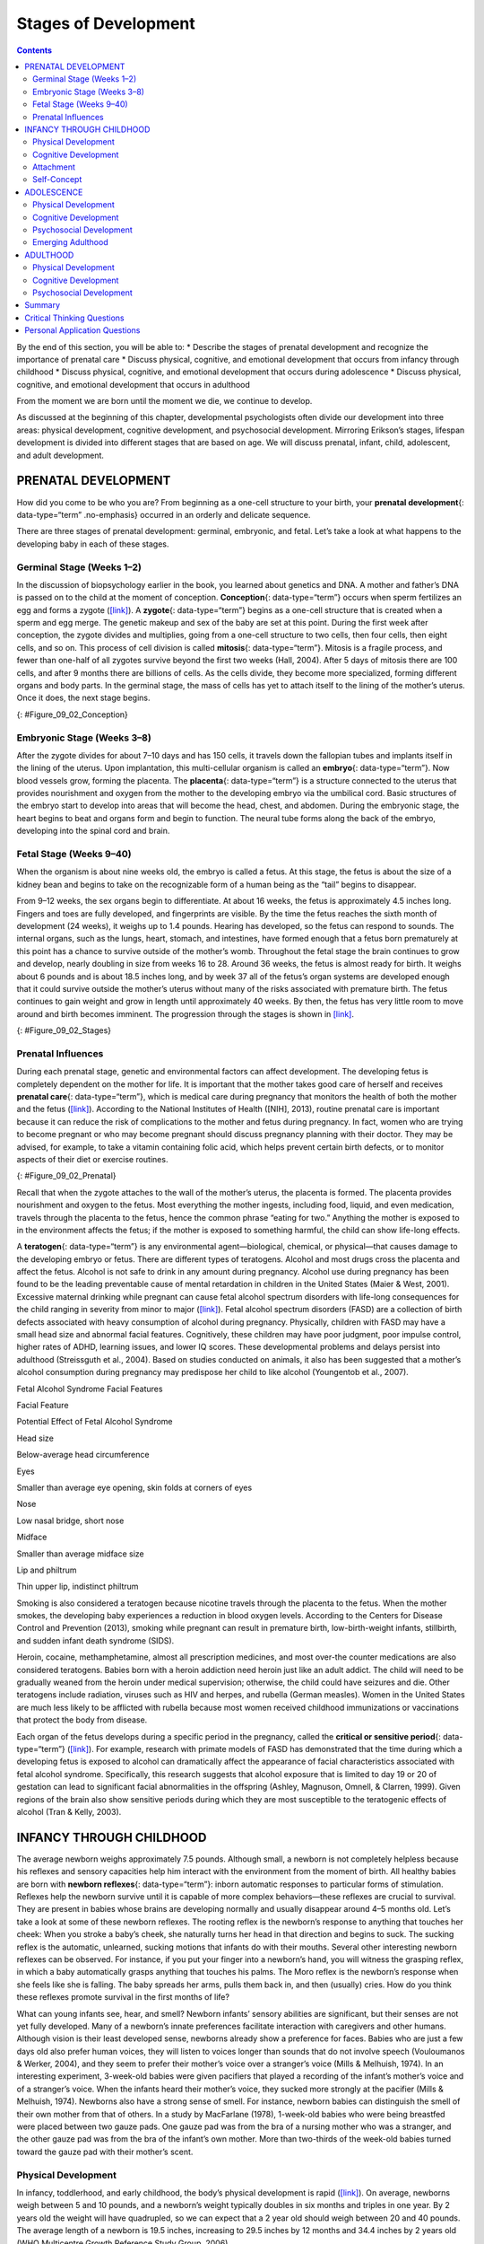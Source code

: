 =====================
Stages of Development
=====================



.. contents::
   :depth: 3
..

.. container::

   By the end of this section, you will be able to: \* Describe the
   stages of prenatal development and recognize the importance of
   prenatal care \* Discuss physical, cognitive, and emotional
   development that occurs from infancy through childhood \* Discuss
   physical, cognitive, and emotional development that occurs during
   adolescence \* Discuss physical, cognitive, and emotional development
   that occurs in adulthood

From the moment we are born until the moment we die, we continue to
develop.

As discussed at the beginning of this chapter, developmental
psychologists often divide our development into three areas: physical
development, cognitive development, and psychosocial development.
Mirroring Erikson’s stages, lifespan development is divided into
different stages that are based on age. We will discuss prenatal,
infant, child, adolescent, and adult development.

PRENATAL DEVELOPMENT
====================

How did you come to be who you are? From beginning as a one-cell
structure to your birth, your **prenatal development**\ {:
data-type=“term” .no-emphasis} occurred in an orderly and delicate
sequence.

There are three stages of prenatal development: germinal, embryonic, and
fetal. Let’s take a look at what happens to the developing baby in each
of these stages.

Germinal Stage (Weeks 1–2)
--------------------------

In the discussion of biopsychology earlier in the book, you learned
about genetics and DNA. A mother and father’s DNA is passed on to the
child at the moment of conception. **Conception**\ {: data-type=“term”}
occurs when sperm fertilizes an egg and forms a zygote
(`[link] <#Figure_09_02_Conception>`__). A **zygote**\ {:
data-type=“term”} begins as a one-cell structure that is created when a
sperm and egg merge. The genetic makeup and sex of the baby are set at
this point. During the first week after conception, the zygote divides
and multiplies, going from a one-cell structure to two cells, then four
cells, then eight cells, and so on. This process of cell division is
called **mitosis**\ {: data-type=“term”}. Mitosis is a fragile process,
and fewer than one-half of all zygotes survive beyond the first two
weeks (Hall, 2004). After 5 days of mitosis there are 100 cells, and
after 9 months there are billions of cells. As the cells divide, they
become more specialized, forming different organs and body parts. In the
germinal stage, the mass of cells has yet to attach itself to the lining
of the mother’s uterus. Once it does, the next stage begins.

|A microscopic picture shows a single sperm fusing with the ovum.|\ {:
#Figure_09_02_Conception}

Embryonic Stage (Weeks 3–8)
---------------------------

After the zygote divides for about 7–10 days and has 150 cells, it
travels down the fallopian tubes and implants itself in the lining of
the uterus. Upon implantation, this multi-cellular organism is called an
**embryo**\ {: data-type=“term”}. Now blood vessels grow, forming the
placenta. The **placenta**\ {: data-type=“term”} is a structure
connected to the uterus that provides nourishment and oxygen from the
mother to the developing embryo via the umbilical cord. Basic structures
of the embryo start to develop into areas that will become the head,
chest, and abdomen. During the embryonic stage, the heart begins to beat
and organs form and begin to function. The neural tube forms along the
back of the embryo, developing into the spinal cord and brain.

Fetal Stage (Weeks 9–40)
------------------------

When the organism is about nine weeks old, the embryo is called a fetus.
At this stage, the fetus is about the size of a kidney bean and begins
to take on the recognizable form of a human being as the “tail” begins
to disappear.

From 9–12 weeks, the sex organs begin to differentiate. At about 16
weeks, the fetus is approximately 4.5 inches long. Fingers and toes are
fully developed, and fingerprints are visible. By the time the fetus
reaches the sixth month of development (24 weeks), it weighs up to 1.4
pounds. Hearing has developed, so the fetus can respond to sounds. The
internal organs, such as the lungs, heart, stomach, and intestines, have
formed enough that a fetus born prematurely at this point has a chance
to survive outside of the mother’s womb. Throughout the fetal stage the
brain continues to grow and develop, nearly doubling in size from weeks
16 to 28. Around 36 weeks, the fetus is almost ready for birth. It
weighs about 6 pounds and is about 18.5 inches long, and by week 37 all
of the fetus’s organ systems are developed enough that it could survive
outside the mother’s uterus without many of the risks associated with
premature birth. The fetus continues to gain weight and grow in length
until approximately 40 weeks. By then, the fetus has very little room to
move around and birth becomes imminent. The progression through the
stages is shown in `[link] <#Figure_09_02_Stages>`__.

|The growth of a fetus is shown using nine pictures in different stages
of development. For each stage, there is a picture of a fetus which gets
progressively larger and more mature. The first stage is labeled “9
weeks; fetal stage begins.” The second stage is labeled “12 weeks; sex
organs differentiate.” The third stage is labeled “16 weeks; fingers and
toes develop.” The fourth stage is labeled “20 weeks; hearing begins.”
The fifth stage is labeled “24 weeks; lungs begin to develop.” The sixth
stage is labeled “28 weeks; brain grows rapidly.” The seventh stage is
labeled “32 weeks; bones fully develop.” The eighth stage is labeled “36
weeks; muscles fully develop.” The ninth stage is labeled “40 weeks;
full-term development.”|\ {: #Figure_09_02_Stages}

.. seealso::

   For an amazing look at prenatal development and the process of birth,
   view the video `Life’s Greatest
   Miracle <http://openstax.org/l/miracle>`__ from Nova and PBS.

Prenatal Influences
-------------------

During each prenatal stage, genetic and environmental factors can affect
development. The developing fetus is completely dependent on the mother
for life. It is important that the mother takes good care of herself and
receives **prenatal care**\ {: data-type=“term”}, which is medical care
during pregnancy that monitors the health of both the mother and the
fetus (`[link] <#Figure_09_02_Prenatal>`__). According to the National
Institutes of Health ([NIH], 2013), routine prenatal care is important
because it can reduce the risk of complications to the mother and fetus
during pregnancy. In fact, women who are trying to become pregnant or
who may become pregnant should discuss pregnancy planning with their
doctor. They may be advised, for example, to take a vitamin containing
folic acid, which helps prevent certain birth defects, or to monitor
aspects of their diet or exercise routines.

|A pregnant woman is lying on a table being examined by a doctor. The
doctor's hands are on her belly.|\ {: #Figure_09_02_Prenatal}

Recall that when the zygote attaches to the wall of the mother’s uterus,
the placenta is formed. The placenta provides nourishment and oxygen to
the fetus. Most everything the mother ingests, including food, liquid,
and even medication, travels through the placenta to the fetus, hence
the common phrase “eating for two.” Anything the mother is exposed to in
the environment affects the fetus; if the mother is exposed to something
harmful, the child can show life-long effects.

A **teratogen**\ {: data-type=“term”} is any environmental
agent—biological, chemical, or physical—that causes damage to the
developing embryo or fetus. There are different types of teratogens.
Alcohol and most drugs cross the placenta and affect the fetus. Alcohol
is not safe to drink in any amount during pregnancy. Alcohol use during
pregnancy has been found to be the leading preventable cause of mental
retardation in children in the United States (Maier & West, 2001).
Excessive maternal drinking while pregnant can cause fetal alcohol
spectrum disorders with life-long consequences for the child ranging in
severity from minor to major (`[link] <#Table_09_03_01>`__). Fetal
alcohol spectrum disorders (FASD) are a collection of birth defects
associated with heavy consumption of alcohol during pregnancy.
Physically, children with FASD may have a small head size and abnormal
facial features. Cognitively, these children may have poor judgment,
poor impulse control, higher rates of ADHD, learning issues, and lower
IQ scores. These developmental problems and delays persist into
adulthood (Streissguth et al., 2004). Based on studies conducted on
animals, it also has been suggested that a mother’s alcohol consumption
during pregnancy may predispose her child to like alcohol (Youngentob et
al., 2007).

.. raw:: html

   <table id="Table_09_03_01" summary="A two column table describes the potential effects of fetal alcohol syndrome. The columns are labeled “facial feature” and “potential effect of fetal alcohol syndrome.” From left to right, the first row reads “head size” and “below-average head circumference.” The second row reads “eyes” and “smaller than average eye opening, skin folds at corners of eyes.” The third row reads “nose” and “low nasal bridge, short nose.” The fourth row reads “midface” and “smaller than average midface size.” The fifth row reads “lip and philtrum” and “thin upper ilp, indistinct philtrum.”">

.. raw:: html

   <caption>

Fetal Alcohol Syndrome Facial Features

.. raw:: html

   </caption>

.. raw:: html

   <thead>

.. raw:: html

   <tr>

.. raw:: html

   <th>

Facial Feature

.. raw:: html

   </th>

.. raw:: html

   <th>

Potential Effect of Fetal Alcohol Syndrome

.. raw:: html

   </th>

.. raw:: html

   </tr>

.. raw:: html

   </thead>

.. raw:: html

   <tbody>

.. raw:: html

   <tr>

.. raw:: html

   <td>

Head size

.. raw:: html

   </td>

.. raw:: html

   <td>

Below-average head circumference

.. raw:: html

   </td>

.. raw:: html

   </tr>

.. raw:: html

   <tr>

.. raw:: html

   <td>

Eyes

.. raw:: html

   </td>

.. raw:: html

   <td>

Smaller than average eye opening, skin folds at corners of eyes

.. raw:: html

   </td>

.. raw:: html

   </tr>

.. raw:: html

   <tr>

.. raw:: html

   <td>

Nose

.. raw:: html

   </td>

.. raw:: html

   <td>

Low nasal bridge, short nose

.. raw:: html

   </td>

.. raw:: html

   </tr>

.. raw:: html

   <tr>

.. raw:: html

   <td>

Midface

.. raw:: html

   </td>

.. raw:: html

   <td>

Smaller than average midface size

.. raw:: html

   </td>

.. raw:: html

   </tr>

.. raw:: html

   <tr>

.. raw:: html

   <td>

Lip and philtrum

.. raw:: html

   </td>

.. raw:: html

   <td>

Thin upper lip, indistinct philtrum

.. raw:: html

   </td>

.. raw:: html

   </tr>

.. raw:: html

   </tbody>

.. raw:: html

   </table>

Smoking is also considered a teratogen because nicotine travels through
the placenta to the fetus. When the mother smokes, the developing baby
experiences a reduction in blood oxygen levels. According to the Centers
for Disease Control and Prevention (2013), smoking while pregnant can
result in premature birth, low-birth-weight infants, stillbirth, and
sudden infant death syndrome (SIDS).

Heroin, cocaine, methamphetamine, almost all prescription medicines, and
most over-the counter medications are also considered teratogens. Babies
born with a heroin addiction need heroin just like an adult addict. The
child will need to be gradually weaned from the heroin under medical
supervision; otherwise, the child could have seizures and die. Other
teratogens include radiation, viruses such as HIV and herpes, and
rubella (German measles). Women in the United States are much less
likely to be afflicted with rubella because most women received
childhood immunizations or vaccinations that protect the body from
disease.

Each organ of the fetus develops during a specific period in the
pregnancy, called the **critical or sensitive period**\ {:
data-type=“term”} (`[link] <#Figure_09_02_Stages>`__). For example,
research with primate models of FASD has demonstrated that the time
during which a developing fetus is exposed to alcohol can dramatically
affect the appearance of facial characteristics associated with fetal
alcohol syndrome. Specifically, this research suggests that alcohol
exposure that is limited to day 19 or 20 of gestation can lead to
significant facial abnormalities in the offspring (Ashley, Magnuson,
Omnell, & Clarren, 1999). Given regions of the brain also show sensitive
periods during which they are most susceptible to the teratogenic
effects of alcohol (Tran & Kelly, 2003).

.. seealso::

      Should Women Who Use Drugs During Pregnancy Be Arrested and
      Jailed?

   As you now know, women who use drugs or alcohol during pregnancy can
   cause serious lifelong harm to their child. Some people have
   advocated mandatory screenings for women who are pregnant and have a
   history of drug abuse, and if the women continue using, to arrest,
   prosecute, and incarcerate them (Figdor & Kaeser, 1998). This policy
   was tried in Charleston, South Carolina, as recently as 20 years ago.
   The policy was called the Interagency Policy on Management of
   Substance Abuse During Pregnancy, and had disastrous results.

      The Interagency Policy applied to patients attending the
      obstetrics clinic at MUSC, which primarily serves patients who are
      indigent or on Medicaid. It did not apply to private obstetrical
      patients. The policy required patient education about the harmful
      effects of substance abuse during pregnancy. . . . [A] statement
      also warned patients that protection of unborn and newborn
      children from the harms of illegal drug abuse could involve the
      Charleston police, the Solicitor of the Ninth Judicial Court, and
      the Protective Services Division of the Department of Social
      Services (DSS). (Jos, Marshall, & Perlmutter, 1995, pp. 120–121)

   This policy seemed to deter women from seeking prenatal care,
   deterred them from seeking other social services, and was applied
   solely to low-income women, resulting in lawsuits. The program was
   canceled after 5 years, during which 42 women were arrested. A
   federal agency later determined that the program involved human
   experimentation without the approval and oversight of an
   institutional review board (IRB). What were the flaws in the program
   and how would you correct them? What are the ethical implications of
   charging pregnant women with child abuse?

INFANCY THROUGH CHILDHOOD
=========================

The average newborn weighs approximately 7.5 pounds. Although small, a
newborn is not completely helpless because his reflexes and sensory
capacities help him interact with the environment from the moment of
birth. All healthy babies are born with **newborn reflexes**\ {:
data-type=“term”}: inborn automatic responses to particular forms of
stimulation. Reflexes help the newborn survive until it is capable of
more complex behaviors—these reflexes are crucial to survival. They are
present in babies whose brains are developing normally and usually
disappear around 4–5 months old. Let’s take a look at some of these
newborn reflexes. The rooting reflex is the newborn’s response to
anything that touches her cheek: When you stroke a baby’s cheek, she
naturally turns her head in that direction and begins to suck. The
sucking reflex is the automatic, unlearned, sucking motions that infants
do with their mouths. Several other interesting newborn reflexes can be
observed. For instance, if you put your finger into a newborn’s hand,
you will witness the grasping reflex, in which a baby automatically
grasps anything that touches his palms. The Moro reflex is the newborn’s
response when she feels like she is falling. The baby spreads her arms,
pulls them back in, and then (usually) cries. How do you think these
reflexes promote survival in the first months of life?

.. seealso::

   Take a few minutes to view this brief `video
   clip <http://openstax.org/l/newflexes>`__ illustrating several
   newborn reflexes.

What can young infants see, hear, and smell? Newborn infants’ sensory
abilities are significant, but their senses are not yet fully developed.
Many of a newborn’s innate preferences facilitate interaction with
caregivers and other humans. Although vision is their least developed
sense, newborns already show a preference for faces. Babies who are just
a few days old also prefer human voices, they will listen to voices
longer than sounds that do not involve speech (Vouloumanos & Werker,
2004), and they seem to prefer their mother’s voice over a stranger’s
voice (Mills & Melhuish, 1974). In an interesting experiment, 3-week-old
babies were given pacifiers that played a recording of the infant’s
mother’s voice and of a stranger’s voice. When the infants heard their
mother’s voice, they sucked more strongly at the pacifier (Mills &
Melhuish, 1974). Newborns also have a strong sense of smell. For
instance, newborn babies can distinguish the smell of their own mother
from that of others. In a study by MacFarlane (1978), 1-week-old babies
who were being breastfed were placed between two gauze pads. One gauze
pad was from the bra of a nursing mother who was a stranger, and the
other gauze pad was from the bra of the infant’s own mother. More than
two-thirds of the week-old babies turned toward the gauze pad with their
mother’s scent.

Physical Development
--------------------

In infancy, toddlerhood, and early childhood, the body’s physical
development is rapid (`[link] <#Figure_09_04_Growth>`__). On average,
newborns weigh between 5 and 10 pounds, and a newborn’s weight typically
doubles in six months and triples in one year. By 2 years old the weight
will have quadrupled, so we can expect that a 2 year old should weigh
between 20 and 40 pounds. The average length of a newborn is 19.5
inches, increasing to 29.5 inches by 12 months and 34.4 inches by 2
years old (WHO Multicentre Growth Reference Study Group, 2006).

|A collage of four photographs depicting babies is shown. From left to
right they get progressively older. The far left photograph is a bundled
up sleeping newborn. To the right is a picture of a toddler next to a
toy giraffe. To the right is a baby blowing out a single candle. To the
far right is a child on a swing set.|\ {: #Figure_09_04_Growth}

During infancy and childhood, growth does not occur at a steady rate
(Carel, Lahlou, Roger, & Chaussain, 2004). Growth slows between 4 and 6
years old: During this time children gain 5–7 pounds and grow about 2–3
inches per year. Once girls reach 8–9 years old, their growth rate
outpaces that of boys due to a pubertal growth spurt. This growth spurt
continues until around 12 years old, coinciding with the start of the
menstrual cycle. By 10 years old, the average girl weighs 88 pounds, and
the average boy weighs 85 pounds.

We are born with all of the brain cells that we will ever have—about
100–200 billion neurons (nerve cells) whose function is to store and
transmit information (Huttenlocher & Dabholkar, 1997). However, the
nervous system continues to grow and develop. Each neural pathway forms
thousands of new connections during infancy and toddlerhood. This period
of rapid neural growth is called blooming. Neural pathways continue to
develop through puberty. The blooming period of neural growth is then
followed by a period of pruning, where neural connections are reduced.
It is thought that pruning causes the brain to function more
efficiently, allowing for mastery of more complex skills (Hutchinson,
2011). Blooming occurs during the first few years of life, and pruning
continues through childhood and into adolescence in various areas of the
brain.

The size of our brains increases rapidly. For example, the brain of a
2-year-old is 55% of its adult size, and by 6 years old the brain is
about 90% of its adult size (Tanner, 1978). During early childhood (ages
3–6), the frontal lobes grow rapidly. Recalling our discussion of the 4
lobes of the brain earlier in this book, the frontal lobes are
associated with planning, reasoning, memory, and impulse control.
Therefore, by the time children reach school age, they are
developmentally capable of controlling their attention and behavior.
Through the elementary school years, the frontal, temporal, occipital,
and parietal lobes all grow in size. The brain growth spurts experienced
in childhood tend to follow Piaget’s sequence of cognitive development,
so that significant changes in neural functioning account for cognitive
advances (Kolb & Whishaw, 2009; Overman, Bachevalier, Turner, & Peuster,
1992).

Motor development occurs in an orderly sequence as infants move from
reflexive reactions (e.g., sucking and rooting) to more advanced motor
functioning. For instance, babies first learn to hold their heads up,
then to sit with assistance, and then to sit unassisted, followed later
by crawling and then walking.

**Motor skills**\ {: data-type=“term”} refer to our ability to move our
bodies and manipulate objects. **Fine motor skills**\ {:
data-type=“term”} focus on the muscles in our fingers, toes, and eyes,
and enable coordination of small actions (e.g., grasping a toy, writing
with a pencil, and using a spoon). **Gross motor skills**\ {:
data-type=“term”} focus on large muscle groups that control our arms and
legs and involve larger movements (e.g., balancing, running, and
jumping).

As motor skills develop, there are certain developmental milestones that
young children should achieve (`[link] <#Table_09_03_02>`__). For each
milestone there is an average age, as well as a range of ages in which
the milestone should be reached. An example of a developmental milestone
is sitting. On average, most babies sit alone at 7 months old. Sitting
involves both coordination and muscle strength, and 90% of babies
achieve this milestone between 5 and 9 months old. In another example,
babies on average are able to hold up their head at 6 weeks old, and 90%
of babies achieve this between 3 weeks and 4 months old. If a baby is
not holding up his head by 4 months old, he is showing a delay. If the
child is displaying delays on several milestones, that is reason for
concern, and the parent or caregiver should discuss this with the
child’s pediatrician. Some developmental delays can be identified and
addressed through early intervention.

.. raw:: html

   <table id="Table_09_03_02" summary="A five column table describes developmental milestones from the ages of two through five. From left to right, the columns are labeled “age (years), physical, personal/social, language, and cognitive.” The contents of the first row, respectively, are “2; kicks a ball, walks up and down stairs; plays alongside other children, copies adults; points to objects when named, puts 2-4 words together in a sentence; and sorts shapes and colors, follows 2-step instructions.” The second row contains “3; climbs and runs, pedals tricycle; takes turns, expresses many emotions, dresses self; names familiar things, uses pronouns; and plays make believe, works toys with parts (levers, handles).” The third row contains “4; catches balls, uses scissors; prefers social play to solo play, knows likes and interests; knows songs and rhymes by memory; and names colors and numbers, begins writing letters.” The fourth row contains “5; hops and swings, uses fork and spoon; distinguishes real from pretend, likes to please friends; speaks clearly, uses full sentences; and counts to 10 or higher, prints some letters and copies basic shapes.”">

.. raw:: html

   <caption>

Developmental Milestones, Ages 2–5 Years

.. raw:: html

   </caption>

.. raw:: html

   <thead>

.. raw:: html

   <tr>

.. raw:: html

   <th>

Age (years)

.. raw:: html

   </th>

.. raw:: html

   <th>

Physical

.. raw:: html

   </th>

.. raw:: html

   <th>

Personal/Social

.. raw:: html

   </th>

.. raw:: html

   <th>

Language

.. raw:: html

   </th>

.. raw:: html

   <th>

Cognitive

.. raw:: html

   </th>

.. raw:: html

   </tr>

.. raw:: html

   </thead>

.. raw:: html

   <tbody>

.. raw:: html

   <tr valign="top">

.. raw:: html

   <td>

2

.. raw:: html

   </td>

.. raw:: html

   <td>

Kicks a ball; walks up and down stairs

.. raw:: html

   </td>

.. raw:: html

   <td>

Plays alongside other children; copies adults

.. raw:: html

   </td>

.. raw:: html

   <td>

Points to objects when named; puts 2–4 words together in a sentence

.. raw:: html

   </td>

.. raw:: html

   <td>

Sorts shapes and colors; follows 2-step instructions

.. raw:: html

   </td>

.. raw:: html

   </tr>

.. raw:: html

   <tr valign="top">

.. raw:: html

   <td>

3

.. raw:: html

   </td>

.. raw:: html

   <td>

Climbs and runs; pedals tricycle

.. raw:: html

   </td>

.. raw:: html

   <td>

Takes turns; expresses many emotions; dresses self

.. raw:: html

   </td>

.. raw:: html

   <td>

Names familiar things; uses pronouns

.. raw:: html

   </td>

.. raw:: html

   <td>

Plays make believe; works toys with parts (levers, handles)

.. raw:: html

   </td>

.. raw:: html

   </tr>

.. raw:: html

   <tr valign="top">

.. raw:: html

   <td>

4

.. raw:: html

   </td>

.. raw:: html

   <td>

Catches balls; uses scissors

.. raw:: html

   </td>

.. raw:: html

   <td>

Prefers social play to solo play; knows likes and interests

.. raw:: html

   </td>

.. raw:: html

   <td>

Knows songs and rhymes by memory

.. raw:: html

   </td>

.. raw:: html

   <td>

Names colors and numbers; begins writing letters

.. raw:: html

   </td>

.. raw:: html

   </tr>

.. raw:: html

   <tr valign="top">

.. raw:: html

   <td>

5

.. raw:: html

   </td>

.. raw:: html

   <td>

Hops and swings; uses fork and spoon

.. raw:: html

   </td>

.. raw:: html

   <td>

Distinguishes real from pretend; likes to please friends

.. raw:: html

   </td>

.. raw:: html

   <td>

Speaks clearly; uses full sentences

.. raw:: html

   </td>

.. raw:: html

   <td>

Counts to 10 or higher; prints some letters and copies basic shapes

.. raw:: html

   </td>

.. raw:: html

   </tr>

.. raw:: html

   </tbody>

.. raw:: html

   </table>

Cognitive Development
---------------------

In addition to rapid physical growth, young children also exhibit
significant development of their cognitive abilities. Piaget thought
that children’s ability to understand objects—such as learning that a
rattle makes a noise when shaken—was a cognitive skill that develops
slowly as a child matures and interacts with the environment. Today,
developmental psychologists think Piaget was incorrect. Researchers have
found that even very young children understand objects and how they work
long before they have experience with those objects (Baillargeon, 1987;
Baillargeon, Li, Gertner, & Wu, 2011). For example, children as young as
3 months old demonstrated knowledge of the properties of objects that
they had only viewed and did not have prior experience with them. In one
study, 3-month-old infants were shown a truck rolling down a track and
behind a screen. The box, which appeared solid but was actually hollow,
was placed next to the track. The truck rolled past the box as would be
expected. Then the box was placed on the track to block the path of the
truck. When the truck was rolled down the track this time, it continued
unimpeded. The infants spent significantly more time looking at this
impossible event (`[link] <#Figure_09_04_TruckBox>`__). Baillargeon
(1987) concluded that they knew solid objects cannot pass through each
other. Baillargeon’s findings suggest that very young children have an
understanding of objects and how they work, which Piaget (1954) would
have said is beyond their cognitive abilities due to their limited
experiences in the world.

|Image A shows a toy truck coasting along a track unobstructed. Image B
shows a toy truck coasting along a track with a box in the background.
Image C shows a truck coasting along a track and going through what
appears to be an obstruction.|\ {: #Figure_09_04_TruckBox}

Just as there are physical milestones that we expect children to reach,
there are also cognitive milestones. It is helpful to be aware of these
milestones as children gain new abilities to think, problem solve, and
communicate. For example, infants shake their head “no” around 6–9
months, and they respond to verbal requests to do things like “wave
bye-bye” or “blow a kiss” around 9–12 months. Remember Piaget’s ideas
about object permanence? We can expect children to grasp the concept
that objects continue to exist even when they are not in sight by around
8 months old. Because toddlers (i.e., 12–24 months old) have mastered
object permanence, they enjoy games like hide and seek, and they realize
that when someone leaves the room they will come back (Loop, 2013).
Toddlers also point to pictures in books and look in appropriate places
when you ask them to find objects.

Preschool-age children (i.e., 3–5 years old) also make steady progress
in cognitive development. Not only can they count, name colors, and tell
you their name and age, but they can also make some decisions on their
own, such as choosing an outfit to wear. Preschool-age children
understand basic time concepts and sequencing (e.g., before and after),
and they can predict what will happen next in a story. They also begin
to enjoy the use of humor in stories. Because they can think
symbolically, they enjoy pretend play and inventing elaborate characters
and scenarios. One of the most common examples of their cognitive growth
is their blossoming curiosity. Preschool-age children love to ask “Why?”

An important cognitive change occurs in children this age. Recall that
Piaget described 2–3 year olds as egocentric, meaning that they do not
have an awareness of others’ points of view. Between 3 and 5 years old,
children come to understand that people have thoughts, feelings, and
beliefs that are different from their own. This is known as
theory-of-mind (TOM). Children can use this skill to tease others,
persuade their parents to purchase a candy bar, or understand why a
sibling might be angry. When children develop TOM, they can recognize
that others have false beliefs (Dennett, 1987; Callaghan et al., 2005).

.. seealso::

   False-belief tasks are useful in determining a child’s acquisition of
   theory-of-mind (TOM). Take a look at this `video
   clip <http://openstax.org/l/crayons>`__ showing a false-belief task
   involving a box of crayons.

Cognitive skills continue to expand in middle and late childhood (6–11
years old). Thought processes become more logical and organized when
dealing with concrete information (`[link] <#Figure_09_04_Game>`__).
Children at this age understand concepts such as the past, present, and
future, giving them the ability to plan and work toward goals.
Additionally, they can process complex ideas such as addition and
subtraction and cause-and-effect relationships. However, children’s
attention spans tend to be very limited until they are around 11 years
old. After that point, it begins to improve through adulthood.

|A photograph of children playing baseball is shown. Five children are
in the picture, two on one team, and three on the other.|\ {:
#Figure_09_04_Game}

One well-researched aspect of cognitive development is language
acquisition. As mentioned earlier, the order in which children learn
language structures is consistent across children and cultures (Hatch,
1983). You’ve also learned that some psychological researchers have
proposed that children possess a biological predisposition for language
acquisition.

Starting before birth, babies begin to develop language and
communication skills. At birth, babies apparently recognize their
mother’s voice and can discriminate between the language(s) spoken by
their mothers and foreign languages, and they show preferences for faces
that are moving in synchrony with audible language (Blossom & Morgan,
2006; Pickens, 1994; Spelke & Cortelyou, 1981).

Children communicate information through gesturing long before they
speak, and there is some evidence that gesture usage predicts subsequent
language development (Iverson & Goldin-Meadow, 2005). In terms of
producing spoken language, babies begin to coo almost immediately.
Cooing is a one-syllable combination of a consonant and a vowel sound
(e.g., coo or ba). Interestingly, babies replicate sounds from their own
languages. A baby whose parents speak French will coo in a different
tone than a baby whose parents speak Spanish or Urdu. After cooing, the
baby starts to babble. Babbling begins with repeating a syllable, such
as ma-ma, da-da, or ba-ba. When a baby is about 12 months old, we expect
her to say her first word for meaning, and to start combining words for
meaning at about 18 months.

At about 2 years old, a toddler uses between 50 and 200 words; by 3
years old they have a vocabulary of up to 1,000 words and can speak in
sentences. During the early childhood years, children's vocabulary
increases at a rapid pace. This is sometimes referred to as the
“vocabulary spurt” and has been claimed to involve an expansion in
vocabulary at a rate of 10–20 new words per week. Recent research may
indicate that while some children experience these spurts, it is far
from universal (as discussed in Ganger & Brent, 2004). It has been
estimated that, 5 year olds understand about 6,000 words, speak 2,000
words, and can define words and question their meanings. They can rhyme
and name the days of the week. Seven year olds speak fluently and use
slang and clichés (Stork & Widdowson, 1974).

What accounts for such dramatic language learning by children?
Behaviorist B. F. Skinner thought that we learn language in response to
reinforcement or feedback, such as through parental approval or through
being understood. For example, when a two-year-old child asks for juice,
he might say, “me juice,” to which his mother might respond by giving
him a cup of apple juice. Noam Chomsky (1957) criticized Skinner’s
theory and proposed that we are all born with an innate capacity to
learn language. Chomsky called this mechanism a language acquisition
device (LAD). Who is correct? Both Chomsky and Skinner are right.
Remember that we are a product of both nature and nurture. Researchers
now believe that language acquisition is partially inborn and partially
learned through our interactions with our linguistic environment
(Gleitman & Newport, 1995; Stork & Widdowson, 1974).

Attachment
----------

Psychosocial development occurs as children form relationships, interact
with others, and understand and manage their feelings. In social and
emotional development, forming healthy attachments is very important and
is the major social milestone of infancy. **Attachment**\ {:
data-type=“term”} is a long-standing connection or bond with others.
Developmental psychologists are interested in how infants reach this
milestone. They ask such questions as: How do parent and infant
attachment bonds form? How does neglect affect these bonds? What
accounts for children’s attachment differences?

Researchers Harry Harlow, John Bowlby, and Mary Ainsworth conducted
studies designed to answer these questions. In the 1950s, Harlow
conducted a series of experiments on monkeys. He separated newborn
monkeys from their mothers. Each monkey was presented with two surrogate
mothers. One surrogate monkey was made out of wire mesh, and she could
dispense milk. The other monkey was softer and made from cloth: This
monkey did not dispense milk. Research shows that the monkeys preferred
the soft, cuddly cloth monkey, even though she did not provide any
nourishment. The baby monkeys spent their time clinging to the cloth
monkey and only went to the wire monkey when they needed to be fed.
Prior to this study, the medical and scientific communities generally
thought that babies become attached to the people who provide their
nourishment. However, Harlow (1958) concluded that there was more to the
mother-child bond than nourishment. Feelings of comfort and security are
the critical components to maternal-infant bonding, which leads to
healthy psychosocial development.

.. seealso::

   Harlow’s studies of monkeys were performed before modern ethics
   guidelines were in place, and today his experiments are widely
   considered to be unethical and even cruel. Watch this
   `video <http://openstax.org/l/monkeystudy>`__ to see actual footage
   of Harlow’s monkey studies.

Building on the work of Harlow and others, John Bowlby developed the
concept of attachment theory. He defined attachment as the affectional
bond or tie that an infant forms with the mother (Bowlby, 1969). An
infant must form this bond with a primary caregiver in order to have
normal social and emotional development. In addition, Bowlby proposed
that this attachment bond is very powerful and continues throughout
life. He used the concept of secure base to define a healthy attachment
between parent and child (1988). A **secure base**\ {: data-type=“term”}
is a parental presence that gives the child a sense of safety as he
explores his surroundings. Bowlby said that two things are needed for a
healthy attachment: The caregiver must be responsive to the child’s
physical, social, and emotional needs; and the caregiver and child must
engage in mutually enjoyable interactions (Bowlby, 1969)
(`[link] <#Figure_09_04_BabySmile>`__).

|A person is shown holding an infant.|\ {: #Figure_09_04_BabySmile}

While Bowlby thought attachment was an all-or-nothing process, Mary
Ainsworth’s (1970) research showed otherwise. Ainsworth wanted to know
if children differ in the ways they bond, and if so, why. To find the
answers, she used the Strange Situation procedure to study attachment
between mothers and their infants (1970). In the Strange Situation, the
mother (or primary caregiver) and the infant (age 12-18 months) are
placed in a room together. There are toys in the room, and the caregiver
and child spend some time alone in the room. After the child has had
time to explore her surroundings, a stranger enters the room. The mother
then leaves her baby with the stranger. After a few minutes, she returns
to comfort her child.

Based on how the infants/toddlers responded to the separation and
reunion, Ainsworth identified three types of parent-child attachments:
secure, avoidant, and resistant (Ainsworth & Bell, 1970). A fourth
style, known as disorganized attachment, was later described (Main &
Solomon, 1990). The most common type of attachment—also considered the
healthiest—is called **secure attachment**\ {: data-type=“term”}
(`[link] <#Figure_09_04_Secure>`__). In this type of attachment, the
toddler prefers his parent over a stranger. The attachment figure is
used as a secure base to explore the environment and is sought out in
times of stress. Securely attached children were distressed when their
caregivers left the room in the Strange Situation experiment, but when
their caregivers returned, the securely attached children were happy to
see them. Securely attached children have caregivers who are sensitive
and responsive to their needs.

|A photograph shows a person squatting down next to a small child who is
standing up.|\ {: #Figure_09_04_Secure}

With **avoidant attachment**\ {: data-type=“term”}, the child is
unresponsive to the parent, does not use the parent as a secure base,
and does not care if the parent leaves. The toddler reacts to the parent
the same way she reacts to a stranger. When the parent does return, the
child is slow to show a positive reaction. Ainsworth theorized that
these children were most likely to have a caregiver who was insensitive
and inattentive to their needs (Ainsworth, Blehar, Waters, & Wall,
1978).

In cases of **resistant attachment**\ {: data-type=“term”}, children
tend to show clingy behavior, but then they reject the attachment
figure’s attempts to interact with them (Ainsworth & Bell, 1970). These
children do not explore the toys in the room, as they are too fearful.
During separation in the Strange Situation, they became extremely
disturbed and angry with the parent. When the parent returns, the
children are difficult to comfort. Resistant attachment is the result of
the caregivers’ inconsistent level of response to their child.

Finally, children with **disorganized attachment**\ {: data-type=“term”}
behaved oddly in the Strange Situation. They freeze, run around the room
in an erratic manner, or try to run away when the caregiver returns
(Main & Solomon, 1990). This type of attachment is seen most often in
kids who have been abused. Research has shown that abuse disrupts a
child’s ability to regulate their emotions.

While Ainsworth’s research has found support in subsequent studies, it
has also met criticism. Some researchers have pointed out that a child’s
temperament may have a strong influence on attachment (Gervai, 2009;
Harris, 2009), and others have noted that attachment varies from culture
to culture, a factor not accounted for in Ainsworth’s research
(Rothbaum, Weisz, Pott, Miyake, & Morelli, 2000; van Ijzendoorn &
Sagi-Schwartz, 2008).

.. seealso::

   Watch this `video <http://openstax.org/l/strangesitu>`__ to view a
   clip of the Strange Situation. Try to identify which type of
   attachment baby Lisa exhibits.

Self-Concept
------------

Just as attachment is the main psychosocial milestone of infancy, the
primary psychosocial milestone of childhood is the development of a
positive sense of self. How does self-awareness develop? Infants don’t
have a self-concept, which is an understanding of who they are. If you
place a baby in front of a mirror, she will reach out to touch her
image, thinking it is another baby. However, by about 18 months a
toddler will recognize that the person in the mirror is herself. How do
we know this? In a well-known experiment, a researcher placed a red dot
of paint on children’s noses before putting them in front of a mirror
(Amsterdam, 1972). Commonly known as the mirror test, this behavior is
demonstrated by humans and a few other species and is considered
evidence of self-recognition (Archer, 1992). At 18 months old they would
touch their own noses when they saw the paint, surprised to see a spot
on their faces. By 24–36 months old children can name and/or point to
themselves in pictures, clearly indicating self-recognition.

Children from 2–4 years old display a great increase in social behavior
once they have established a self-concept. They enjoy playing with other
children, but they have difficulty sharing their possessions. Also,
through play children explore and come to understand their gender roles
and can label themselves as a girl or boy (Chick, Heilman-Houser, &
Hunter, 2002). By 4 years old, children can cooperate with other
children, share when asked, and separate from parents with little
anxiety. Children at this age also exhibit autonomy, initiate tasks, and
carry out plans. Success in these areas contributes to a positive sense
of self. Once children reach 6 years old, they can identify themselves
in terms of group memberships: “I’m a first grader!” School-age children
compare themselves to their peers and discover that they are competent
in some areas and less so in others (recall Erikson’s task of industry
versus inferiority). At this age, children recognize their own
personality traits as well as some other traits they would like to have.
For example, 10-year-old Layla says, “I’m kind of shy. I wish I could be
more talkative like my friend Alexa.”

Development of a positive self-concept is important to healthy
development. Children with a positive self-concept tend to be more
confident, do better in school, act more independently, and are more
willing to try new activities (Maccoby, 1980; Ferrer & Fugate, 2003).
Formation of a positive self-concept begins in Erikson’s toddlerhood
stage, when children establish autonomy and become confident in their
abilities. Development of self-concept continues in elementary school,
when children compare themselves to others. When the comparison is
favorable, children feel a sense of competence and are motivated to work
harder and accomplish more. Self-concept is re-evaluated in Erikson’s
adolescence stage, as teens form an identity. They internalize the
messages they have received regarding their strengths and weaknesses,
keeping some messages and rejecting others. Adolescents who have
achieved identity formation are capable of contributing positively to
society (Erikson, 1968).

What can parents do to nurture a healthy self-concept? Diana Baumrind
(1971, 1991) thinks parenting style may be a factor. The way we parent
is an important factor in a child’s socioemotional growth. Baumrind
developed and refined a theory describing four parenting styles:
authoritative, authoritarian, permissive, and uninvolved. With the
**authoritative style**\ {: data-type=“term”}, the parent gives
reasonable demands and consistent limits, expresses warmth and
affection, and listens to the child’s point of view. Parents set rules
and explain the reasons behind them. They are also flexible and willing
to make exceptions to the rules in certain cases—for example,
temporarily relaxing bedtime rules to allow for a nighttime swim during
a family vacation. Of the four parenting styles, the authoritative style
is the one that is most encouraged in modern American society. American
children raised by authoritative parents tend to have high self-esteem
and social skills. However, effective parenting styles vary as a
function of culture and, as Small (1999) points out, the authoritative
style is not necessarily preferred or appropriate in all cultures.

In **authoritarian style**\ {: data-type=“term”}, the parent places high
value on conformity and obedience. The parents are often strict, tightly
monitor their children, and express little warmth. In contrast to the
authoritative style, authoritarian parents probably would not relax
bedtime rules during a vacation because they consider the rules to be
set, and they expect obedience. This style can create anxious,
withdrawn, and unhappy kids. However, it is important to point out that
authoritarian parenting is as beneficial as the authoritative style in
some ethnic groups (Russell, Crockett, & Chao, 2010). For instance,
first-generation Chinese American children raised by authoritarian
parents did just as well in school as their peers who were raised by
authoritative parents (Russell et al., 2010).

For parents who employ the **permissive style**\ {: data-type=“term”} of
parenting, the kids run the show and anything goes. Permissive parents
make few demands and rarely use punishment. They tend to be very
nurturing and loving, and may play the role of friend rather than
parent. In terms of our example of vacation bedtimes, permissive parents
might not have bedtime rules at all—instead they allow the child to
choose his bedtime whether on vacation or not. Not surprisingly,
children raised by permissive parents tend to lack self-discipline, and
the permissive parenting style is negatively associated with grades
(Dornbusch, Ritter, Leiderman, Roberts, & Fraleigh, 1987). The
permissive style may also contribute to other risky behaviors such as
alcohol abuse (Bahr & Hoffman, 2010), risky sexual behavior especially
among female children (Donenberg, Wilson, Emerson, & Bryant, 2002), and
increased display of disruptive behaviors by male children (Parent et
al., 2011). However, there are some positive outcomes associated with
children raised by permissive parents. They tend to have higher
self-esteem, better social skills, and report lower levels of depression
(Darling, 1999).

With the **uninvolved style**\ {: data-type=“term”} of parenting, the
parents are indifferent, uninvolved, and sometimes referred to as
neglectful. They don’t respond to the child’s needs and make relatively
few demands. This could be because of severe depression or substance
abuse, or other factors such as the parents’ extreme focus on work.
These parents may provide for the child’s basic needs, but little else.
The children raised in this parenting style are usually emotionally
withdrawn, fearful, anxious, perform poorly in school, and are at an
increased risk of substance abuse (Darling, 1999).

As you can see, parenting styles influence childhood adjustment, but
could a child’s temperament likewise influence parenting?
**Temperament**\ {: data-type=“term”} refers to innate traits that
influence how one thinks, behaves, and reacts with the environment.
Children with easy temperaments demonstrate positive emotions, adapt
well to change, and are capable of regulating their emotions.
Conversely, children with difficult temperaments demonstrate negative
emotions and have difficulty adapting to change and regulating their
emotions. Difficult children are much more likely to challenge parents,
teachers, and other caregivers (Thomas, 1984). Therefore, it’s possible
that easy children (i.e., social, adaptable, and easy to soothe) tend to
elicit warm and responsive parenting, while demanding, irritable,
withdrawn children evoke irritation in their parents or cause their
parents to withdraw (Sanson & Rothbart, 1995).

.. container:: psychology everyday-connection

   .. container::

      The Importance of Play and Recess

   According to the American Academy of Pediatrics (2007), unstructured
   play is an integral part of a child’s development. It builds
   creativity, problem solving skills, and social relationships. Play
   also allows children to develop a theory-of-mind as they
   imaginatively take on the perspective of others.

   Outdoor play allows children the opportunity to directly experience
   and sense the world around them. While doing so, they may collect
   objects that they come across and develop lifelong interests and
   hobbies. They also benefit from increased exercise, and engaging in
   outdoor play can actually increase how much they enjoy physical
   activity. This helps support the development of a healthy heart and
   brain. Unfortunately, research suggests that today’s children are
   engaging in less and less outdoor play (Clements, 2004). Perhaps, it
   is no surprise to learn that lowered levels of physical activity in
   conjunction with easy access to calorie-dense foods with little
   nutritional value are contributing to alarming levels of childhood
   obesity (Karnik & Kanekar, 2012).

   Despite the adverse consequences associated with reduced play, some
   children are over scheduled and have little free time to engage in
   unstructured play. In addition, some schools have taken away recess
   time for children in a push for students to do better on standardized
   tests, and many schools commonly use loss of recess as a form of
   punishment. Do you agree with these practices? Why or why not?

ADOLESCENCE
===========

Adolescence is a socially constructed concept. In pre-industrial
society, children were considered adults when they reached physical
maturity, but today we have an extended time between childhood and
adulthood called adolescence. **Adolescence**\ {: data-type=“term”} is
the period of development that begins at puberty and ends at emerging
adulthood, which is discussed later. In the United States, adolescence
is seen as a time to develop independence from parents while remaining
connected to them (`[link] <#Figure_09_04_Adolescent>`__). The typical
age range of adolescence is from 12 to 18 years, and this stage of
development also has some predictable physical, cognitive, and
psychosocial milestones.

|Several people are congregated by the beach. There is a net in the
background.|\ {: #Figure_09_04_Adolescent}

.. _physical-development-1:

Physical Development
--------------------

As noted above, adolescence begins with puberty. While the sequence of
physical changes in puberty is predictable, the onset and pace of
puberty vary widely. Several physical changes occur during puberty, such
as **adrenarche**\ {: data-type=“term”} and **gonadarche**\ {:
data-type=“term”}, the maturing of the adrenal glands and sex glands,
respectively. Also during this time, primary and secondary sexual
characteristics develop and mature. **Primary sexual
characteristics**\ {: data-type=“term”} are organs specifically needed
for reproduction, like the uterus and ovaries in females and testes in
males. **Secondary sexual characteristics**\ {: data-type=“term”} are
physical signs of sexual maturation that do not directly involve sex
organs, such as development of breasts and hips in girls, and
development of facial hair and a deepened voice in boys. Girls
experience **menarche**\ {: data-type=“term”}, the beginning of
menstrual periods, usually around 12–13 years old, and boys experience
**spermarche**\ {: data-type=“term”}, the first ejaculation, around
13–14 years old.

During puberty, both sexes experience a rapid increase in height (i.e.,
growth spurt). For girls this begins between 8 and 13 years old, with
adult height reached between 10 and 16 years old. Boys begin their
growth spurt slightly later, usually between 10 and 16 years old, and
reach their adult height between 13 and 17 years old. Both nature (i.e.,
genes) and nurture (e.g., nutrition, medications, and medical
conditions) can influence height.

Because rates of physical development vary so widely among teenagers,
puberty can be a source of pride or embarrassment. Early maturing boys
tend to be stronger, taller, and more athletic than their later maturing
peers. They are usually more popular, confident, and independent, but
they are also at a greater risk for substance abuse and early sexual
activity (Flannery, Rowe, & Gulley, 1993; Kaltiala-Heino, Rimpela,
Rissanen, & Rantanen, 2001). Early maturing girls may be teased or
overtly admired, which can cause them to feel self-conscious about their
developing bodies. These girls are at a higher risk for depression,
substance abuse, and eating disorders (Ge, Conger, & Elder, 2001;
Graber, Lewinsohn, Seeley, & Brooks-Gunn, 1997; Striegel-Moore &
Cachelin, 1999). Late blooming boys and girls (i.e., they develop more
slowly than their peers) may feel self-conscious about their lack of
physical development. Negative feelings are particularly a problem for
late maturing boys, who are at a higher risk for depression and conflict
with parents (Graber et al., 1997) and more likely to be bullied
(Pollack & Shuster, 2000).

The adolescent brain also remains under development. Up until puberty,
brain cells continue to bloom in the frontal region. Adolescents engage
in increased risk-taking behaviors and emotional outbursts possibly
because the frontal lobes of their brains are still developing
(`[link] <#Figure_09_04_TeenBrain>`__). Recall that this area is
responsible for judgment, impulse control, and planning, and it is still
maturing into early adulthood (Casey, Tottenham, Liston, & Durston,
2005).

|An illustration of a brain is shown with the frontal lobe labeled.|\ {:
#Figure_09_04_TeenBrain}

.. seealso::

   According to neuroscientist Jay Giedd in the Frontline video “Inside
   the Teenage Brain” (2013), “It’s sort of unfair to expect [teens] to
   have adult levels of organizational skills or decision-making before
   their brains are finished being built.” Watch this segment on `“The
   Wiring of the Adolescent
   Brain” <http://openstax.org/l/wiringbrain>`__ to find out more about
   the developing brain during adolescence.

.. _cognitive-development-1:

Cognitive Development
---------------------

More complex thinking abilities emerge during adolescence. Some
researchers suggest this is due to increases in processing speed and
efficiency rather than as the result of an increase in mental
capacity—in other words, due to improvements in existing skills rather
than development of new ones (Bjorkland, 1987; Case, 1985). During
adolescence, teenagers move beyond concrete thinking and become capable
of abstract thought. Recall that Piaget refers to this stage as formal
operational thought. Teen thinking is also characterized by the ability
to consider multiple points of view, imagine hypothetical situations,
debate ideas and opinions (e.g., politics, religion, and justice), and
form new ideas (`[link] <#Figure_09_04_Reasoning>`__). In addition, it’s
not uncommon for adolescents to question authority or challenge
established societal norms.

**Cognitive empathy**\ {: data-type=“term”}, also known as
theory-of-mind (which we discussed earlier with regard to egocentrism),
relates to the ability to take the perspective of others and feel
concern for others (Shamay-Tsoory, Tomer, & Aharon-Peretz, 2005).
Cognitive empathy begins to increase in adolescence and is an important
component of social problem solving and conflict avoidance. According to
one longitudinal study, levels of cognitive empathy begin rising in
girls around 13 years old, and around 15 years old in boys (Van der
Graaff et al., 2013). Teens who reported having supportive fathers with
whom they could discuss their worries were found to be better able to
take the perspective of others (Miklikowska, Duriez, & Soenens, 2011).

|A picture shows four people gathered around a table attempting to
figure out a problem together.|\ {: #Figure_09_04_Reasoning}

Psychosocial Development
------------------------

Adolescents continue to refine their sense of self as they relate to
others. Erikson referred to the task of the adolescent as one of
identity versus role confusion. Thus, in Erikson’s view, an adolescent’s
main questions are “Who am I?” and “Who do I want to be?” Some
adolescents adopt the values and roles that their parents expect for
them. Other teens develop identities that are in opposition to their
parents but align with a peer group. This is common as peer
relationships become a central focus in adolescents’ lives.

As adolescents work to form their identities, they pull away from their
parents, and the peer group becomes very important (Shanahan, McHale,
Osgood, & Crouter, 2007). Despite spending less time with their parents,
most teens report positive feelings toward them (Moore, Guzman, Hair,
Lippman, & Garrett, 2004). Warm and healthy parent-child relationships
have been associated with positive child outcomes, such as better grades
and fewer school behavior problems, in the United States as well as in
other countries (Hair et al., 2005).

It appears that most teens don’t experience adolescent storm and stress
to the degree once famously suggested by G. Stanley Hall, a pioneer in
the study of adolescent development. Only small numbers of teens have
major conflicts with their parents (Steinberg & Morris, 2001), and most
disagreements are minor. For example, in a study of over 1,800 parents
of adolescents from various cultural and ethnic groups, Barber (1994)
found that conflicts occurred over day-to-day issues such as homework,
money, curfews, clothing, chores, and friends. These types of arguments
tend to decrease as teens develop (Galambos & Almeida, 1992).

Emerging Adulthood
------------------

The next stage of development is **emerging adulthood**\ {:
data-type=“term”}. This is a relatively newly defined period of lifespan
development spanning from 18 years old to the mid-20s, characterized as
an in-between time where identity exploration is focused on work and
love.

When does a person become an adult? There are many ways to answer this
question. In the United States, you are legally considered an adult at
18 years old. But other definitions of adulthood vary widely; in
sociology, for example, a person may be considered an adult when she
becomes self-supporting, chooses a career, gets married, or starts a
family. The ages at which we achieve these milestones vary from person
to person as well as from culture to culture. For example, in the
African country of Malawi, 15-year-old Njemile was married at 14 years
old and had her first child at 15 years old. In her culture she is
considered an adult. Children in Malawi take on adult responsibilities
such as marriage and work (e.g., carrying water, tending babies, and
working fields) as early as 10 years old. In stark contrast,
independence in Western cultures is taking longer and longer,
effectively delaying the onset of adult life.

Why is it taking twentysomethings so long to grow up? It seems that
emerging adulthood is a product of both Western culture and our current
times (Arnett, 2000). People in developed countries are living longer,
allowing the freedom to take an extra decade to start a career and
family. Changes in the workforce also play a role. For example, 50 years
ago, a young adult with a high school diploma could immediately enter
the work force and climb the corporate ladder. That is no longer the
case. Bachelor’s and even graduate degrees are required more and more
often—even for entry-level jobs (Arnett, 2000). In addition, many
students are taking longer (five or six years) to complete a college
degree as a result of working and going to school at the same time.
After graduation, many young adults return to the family home because
they have difficulty finding a job. Changing cultural expectations may
be the most important reason for the delay in entering adult roles.
Young people are spending more time exploring their options, so they are
delaying marriage and work as they change majors and jobs multiple
times, putting them on a much later timetable than their parents
(Arnett, 2000).

ADULTHOOD
=========

Adulthood begins around 20 years old and has three distinct stages:
early, middle, and late. Each stage brings its own set of rewards and
challenges.

.. _physical-development-2:

Physical Development
--------------------

By the time we reach early adulthood (20 to early 40s), our physical
maturation is complete, although our height and weight may increase
slightly. In young adulthood, our physical abilities are at their peak,
including muscle strength, reaction time, sensory abilities, and cardiac
functioning. Most professional athletes are at the top of their game
during this stage. Many women have children in the young adulthood
years, so they may see additional weight gain and breast changes.

Middle adulthood extends from the 40s to the 60s
(`[link] <#Figure_09_04_Exercise>`__). Physical decline is gradual. The
skin loses some elasticity, and wrinkles are among the first signs of
aging. Visual acuity decreases during this time. Women experience a
gradual decline in fertility as they approach the onset of menopause,
the end of the menstrual cycle, around 50 years old. Both men and women
tend to gain weight: in the abdominal area for men and in the hips and
thighs for women. Hair begins to thin and turn gray.

|A picture shows a person in a harness ascending a climbing wall.|\ {:
#Figure_09_04_Exercise}

Late adulthood is considered to extend from the 60s on. This is the last
stage of physical change. The skin continues to lose elasticity,
reaction time slows further, and muscle strength diminishes. Smell,
taste, hearing, and vision, so sharp in our twenties, decline
significantly. The brain may also no longer function at optimal levels,
leading to problems like memory loss, dementia, and Alzheimer’s disease
in later years.

.. seealso::

   Aging doesn’t mean a person can’t explore new pursuits, learn new
   skills, and continue to grow. Watch this inspiring story about `Neil
   Unger <http://openstax.org/l/Unger>`__ who is a newbie to the world
   of skateboarding at 60 years old.

.. _cognitive-development-2:

Cognitive Development
---------------------

Because we spend so many years in adulthood (more than any other stage),
cognitive changes are numerous. In fact, research suggests that adult
cognitive development is a complex, ever changing process that may be
even more active than cognitive development in infancy and early
childhood (Fischer, Yan, & Stewart, 2003).

.. seealso::

   There is good news for the middle age brain. View this `brief
   video <http://openstax.org/l/oldbrain>`__ to find out what it is.

Unlike our physical abilities, which peak in our mid-20s and then begin
a slow decline, our cognitive abilities remain steady throughout early
and middle adulthood. Our crystalized intelligence (information, skills,
and strategies we have gathered through a lifetime of experience) tends
to hold steady as we age—it may even improve. For example, adults show
relatively stable to increasing scores on intelligence tests until their
mid-30s to mid-50s (Bayley & Oden, 1955). However, in late adulthood we
begin to experience a decline in another area of our cognitive
abilities—fluid intelligence (information processing abilities,
reasoning, and memory). These processes become slower. How can we delay
the onset of cognitive decline? Mental and physical activity seems to
play a part (`[link] <#Figure_09_04_Cognitive>`__). Research has found
adults who engage in mentally and physically stimulating activities
experience less cognitive decline and have a reduced incidence of mild
cognitive impairment and dementia (Hertzog, Kramer, Wilson, &
Lindenberger, 2009; Larson et al., 2006; Podewils et al., 2005).

|A picture shows three people at a table leaning over a board game.|\ {:
#Figure_09_04_Cognitive}

.. _psychosocial-development-1:

Psychosocial Development
------------------------

There are many theories about the social and emotional aspects of aging.
Some aspects of healthy aging include activities, social connectedness,
and the role of a person’s culture. According to many theorists,
including George Vaillant (2002), who studied and analyzed over 50 years
of data, we need to have and continue to find meaning throughout our
lives. For those in early and middle adulthood, meaning is found through
work (Sterns & Huyck, 2001) and family life (Markus, Ryff, Curan, &
Palmersheim, 2004). These areas relate to the tasks that Erikson
referred to as generativity and intimacy. As mentioned previously,
adults tend to define themselves by what they do—their careers. Earnings
peak during this time, yet job satisfaction is more closely tied to work
that involves contact with other people, is interesting, provides
opportunities for advancement, and allows some independence (Mohr &
Zoghi, 2006) than it is to salary (Iyengar, Wells, & Schwartz, 2006).
How might being unemployed or being in a dead-end job challenge adult
well-being?

Positive relationships with significant others in our adult years have
been found to contribute to a state of well-being (Ryff & Singer, 2009).
Most adults in the United States identify themselves through their
relationships with family—particularly with spouses, children, and
parents (Markus et al., 2004). While raising children can be stressful,
especially when they are young, research suggests that parents reap the
rewards down the road, as adult children tend to have a positive effect
on parental well-being (Umberson, Pudrovska, & Reczek, 2010). Having a
stable marriage has also been found to contribute to well-being
throughout adulthood (Vaillant, 2002).

Another aspect of positive aging is believed to be social connectedness
and social support. As we get older, **socioemotional selectivity
theory**\ {: data-type=“term”} suggests that our social support and
friendships dwindle in number, but remain as close, if not more close
than in our earlier years (Carstensen, 1992)
(`[link] <#Figure_09_04_Support>`__).

|Four people are sitting on a bench looking off in the same
direction.|\ {: #Figure_09_04_Support}

.. seealso::

   To learn more, view this `video <http://openstax.org/l/aginginusa>`__
   on aging in America.

Summary
=======

At conception the egg and sperm cell are united to form a zygote, which
will begin to divide rapidly. This marks the beginning of the first
stage of prenatal development (germinal stage), which lasts about two
weeks. Then the zygote implants itself into the lining of the woman’s
uterus, marking the beginning of the second stage of prenatal
development (embryonic stage), which lasts about six weeks. The embryo
begins to develop body and organ structures, and the neural tube forms,
which will later become the brain and spinal cord. The third phase of
prenatal development (fetal stage) begins at 9 weeks and lasts until
birth. The body, brain, and organs grow rapidly during this stage.
During all stages of pregnancy it is important that the mother receive
prenatal care to reduce health risks to herself and to her developing
baby.

Newborn infants weigh about 7.5 pounds. Doctors assess a newborn’s
reflexes, such as the sucking, rooting, and Moro reflexes. Our physical,
cognitive, and psychosocial skills grow and change as we move through
developmental stages from infancy through late adulthood. Attachment in
infancy is a critical component of healthy development. Parenting styles
have been found to have an effect on childhood outcomes of well-being.
The transition from adolescence to adulthood can be challenging due to
the timing of puberty, and due to the extended amount of time spent in
emerging adulthood. Although physical decline begins in middle
adulthood, cognitive decline does not begin until later. Activities that
keep the body and mind active can help maintain good physical and
cognitive health as we age. Social supports through family and friends
remain important as we age.

.. card-carousel:: 2

    .. card:: Question

      Which of the following is the correct order of prenatal
      development?

      1. zygote, fetus, embryo
      2. fetus, embryo zygote
      3. fetus, zygote, embryo
      4. zygote, embryo, fetus {: type=“a”}

  .. dropdown:: Check Answer

      D
  .. Card:: Question

      The time during fetal growth when specific parts or organs develop
      is known as \________.

      1. critical period
      2. mitosis
      3. conception
      4. pregnancy {: type=“a”}

  .. dropdown:: Check Answer

      A
  .. Card:: Question

      What begins as a single-cell structure that is created when a
      sperm and egg merge at conception?

      1. embryo
      2. fetus
      3. zygote
      4. infant {: type=“a”}

  .. dropdown:: Check Answer

      C
  .. Card:: Question

      Using scissors to cut out paper shapes is an example of \________.

      1. gross motor skills
      2. fine motor skills
      3. large motor skills
      4. small motor skills {: type=“a”}

  .. dropdown:: Check Answer

      B
  .. Card:: Question


      The child uses the parent as a base from which to explore her
      world in which attachment style?

      1. secure
      2. insecure avoidant
      3. insecure ambivalent-resistant
      4. disorganized {: type=“a”}

  .. dropdown:: Check Answer

      A
  .. Card:: Question

      The frontal lobes become fully developed \________.

      1. at birth
      2. at the beginning of adolescence
      3. at the end of adolescence
      4. by 25 years old {: type=“a”}

   .. container::

      D

Critical Thinking Questions
===========================

.. container::

   .. container::

      What are some known teratogens, and what kind of damage can they
      do to the developing fetus?

   .. container::

      Alcohol is a teratogen. Excessive drinking can cause mental
      retardation in children. The child can also have a small head and
      abnormal facial features, which are characteristic of fetal
      alcohol syndrome (FAS). Another teratogen is nicotine. Smoking
      while pregnant can lead to low-birth weight, premature birth,
      stillbirth, and SIDS.

.. container::

   .. container::

      What is prenatal care and why is it important?

   .. container::

      Prenatal care is medical care during pregnancy that monitors the
      health of both the mother and fetus. It’s important to receive
      prenatal care because it can reduce complications to the mother
      and fetus during pregnancy.

.. container::

   .. container::

      Describe what happens in the embryonic stage of development.
      Describe what happens in the fetal stage of development.

   .. container::

      In the embryonic stage, basic structures of the embryo start to
      develop into areas that will become the head, chest, and abdomen.
      The heart begins to beat and organs form and begin to function.
      The neural tube forms along the back of the embryo, developing
      into the spinal cord and brain. In the fetal stage, the brain and
      body continue to develop. Fingers and toes develop along with
      hearing, and internal organs form.

.. container::

   .. container::

      What makes a personal quality part of someone’s personality?

   .. container::

      The particular quality or trait must be part of an enduring
      behavior pattern, so that it is a consistent or predictable
      quality.

.. container::

   .. container::

      Describe some of the newborn reflexes. How might they promote
      survival?

   .. container::

      The sucking reflex is the automatic, unlearned sucking motions
      that infants do with their mouths. It may help promote survival
      because this action helps the baby take in nourishment. The
      rooting reflex is the newborn’s response to anything that touches
      her cheek. When you stroke a baby’s cheek she will naturally turn
      her head that way and begin to suck. This may aid survival because
      it helps the newborn locate a source of food.

.. container::

   .. container::

      Compare and contrast the four parenting styles and describe the
      kinds of childhood outcomes we can expect with each.

   .. container::

      With the authoritative style, children are given reasonable
      demands and consistent limits, warmth and affection are expressed,
      the parent listens to the child’s point of view, and the child
      initiates positive standards. Children raised by authoritative
      parents tend to have high self-esteem and social skills. Another
      parenting style is authoritarian: The parent places a high value
      on conformity and obedience. The parents are often strict, tightly
      monitor their children, and express little warmth. This style can
      create anxious, withdrawn, and unhappy kids. The third parenting
      style is permissive: Parents make few demands, rarely use
      punishment, and give their children free rein. Children raised by
      permissive parents tend to lack self-discipline, which contributes
      to poor grades and alcohol abuse. However, they have higher
      self-esteem, better social skills, and lower levels of depression.
      The fourth style is the uninvolved parent: They are indifferent,
      uninvolved, and sometimes called neglectful. The children raised
      in this parenting style are usually emotionally withdrawn,
      fearful, anxious, perform poorly in school, and are at an
      increased risk of substance abuse.

.. container::

   .. container::

      What is emerging adulthood and what are some factors that have
      contributed to this new stage of development?

   .. container::

      Emerging adulthood is a relatively new period of lifespan
      development from 18 years old to the mid-20s, characterized as a
      transitional time in which identity exploration focuses on work
      and love. According to Arnett, changing cultural expectations
      facilitate the delay to full adulthood. People are spending more
      time exploring their options, so they are delaying marriage and
      work as they change majors and jobs multiple times, putting them
      on a much later timetable than their parents.

Personal Application Questions
==============================

.. container::

   .. container::

      Which parenting style describes how you were raised? Provide an
      example or two to support your answer.

.. container::

   .. container::

      Would you describe your experience of puberty as one of pride or
      embarrassment? Why?

.. container::

   .. container::

      Your best friend is a smoker who just found out she is pregnant.
      What would you tell her about smoking and pregnancy?

.. container::

   .. container::

      Imagine you are a nurse working at a clinic that provides prenatal
      care for pregnant women. Your patient, Anna, has heard that it’s a
      good idea to play music for her unborn baby, and she wants to know
      when her baby’s hearing will develop. What will you tell her?

.. glossary::

   adolescence
      period of development that begins at puberty and ends at early
      adulthood ^
   adrenarche
      maturing of the adrenal glands ^
   attachment
      long-standing connection or bond with others ^
   authoritarian parenting style
      parents place a high value on conformity and obedience, are often
      rigid, and express little warmth to the child ^
   authoritative parenting style
      parents give children reasonable demands and consistent limits,
      express warmth and affection, and listen to the child’s point of
      view ^
   avoidant attachment
      characterized by child’s unresponsiveness to parent, does not use
      the parent as a secure base, and does not care if parent leaves ^
   cognitive empathy
      ability to take the perspective of others and to feel concern for
      others ^
   conception
      when a sperm fertilizes an egg and forms a zygote ^
   critical (sensitive) period
      time during fetal growth when specific parts or organs develop ^
   disorganized attachment
      characterized by the child’s odd behavior when faced with the
      parent; type of attachment seen most often with kids that are
      abused ^
   embryo
      multi-cellular organism in its early stages of development ^
   emerging adulthood
      newly defined period of lifespan development from 18 years old to
      the mid-20s; young people are taking longer to complete college,
      get a job, get married, and start a family ^
   fine motor skills
      use of muscles in fingers, toes, and eyes to coordinate small
      actions ^
   gonadarche
      maturing of the sex glands ^
   gross motor skills
      use of large muscle groups to control arms and legs for large body
      movements ^
   menarche
      beginning of menstrual period; around 12–13 years old ^
   mitosis
      process of cell division ^
   motor skills
      ability to move our body and manipulate objects ^
   newborn reflexes
      inborn automatic response to a particular form of stimulation that
      all healthy babies are born with ^
   permissive parenting style
      parents make few demands and rarely use punishment ^
   placenta
      structure connected to the uterus that provides nourishment and
      oxygen to the developing baby ^
   prenatal care
      medical care during pregnancy that monitors the health of both the
      mother and the fetus ^
   primary sexual characteristics
      organs specifically needed for reproduction ^
   resistant attachment
      characterized by the child’s tendency to show clingy behavior and
      rejection of the parent when she attempts to interact with the
      child ^
   secondary sexual characteristics
      physical signs of sexual maturation that do not directly involve
      sex organs ^
   secure attachment
      characterized by the child using the parent as a secure base from
      which to explore ^
   secure base
      parental presence that gives the infant/toddler a sense of safety
      as he explores his surroundings ^
   socioemotional selectivity theory
      social support/friendships dwindle in number, but remain as close,
      if not more close than in earlier years ^
   spermarche
      first male ejaculation ^
   temperament
      innate traits that influence how one thinks, behaves, and reacts
      with the environment ^
   teratogen
      biological, chemical, or physical environmental agent that causes
      damage to the developing embryo or fetus ^
   uninvolved parenting style
      parents are indifferent, uninvolved, and sometimes referred to as
      neglectful; they don’t respond to the child’s needs and make
      relatively few demands ^
   zygote
      structure created when a sperm and egg merge at conception; begins
      as a single cell and rapidly divides to form the embryo and
      placenta

.. |A microscopic picture shows a single sperm fusing with the ovum.| image:: ../resources/CNX_Psych_09_02_Conception.jpg
.. |The growth of a fetus is shown using nine pictures in different stages of development. For each stage, there is a picture of a fetus which gets progressively larger and more mature. The first stage is labeled “9 weeks; fetal stage begins.” The second stage is labeled “12 weeks; sex organs differentiate.” The third stage is labeled “16 weeks; fingers and toes develop.” The fourth stage is labeled “20 weeks; hearing begins.” The fifth stage is labeled “24 weeks; lungs begin to develop.” The sixth stage is labeled “28 weeks; brain grows rapidly.” The seventh stage is labeled “32 weeks; bones fully develop.” The eighth stage is labeled “36 weeks; muscles fully develop.” The ninth stage is labeled “40 weeks; full-term development.”| image:: ../resources/CNX_Psych_09_02_Stages.jpg
.. |A pregnant woman is lying on a table being examined by a doctor. The doctor's hands are on her belly.| image:: ../resources/CNX_Psych_09_02_Prenatal.jpg
.. |A collage of four photographs depicting babies is shown. From left to right they get progressively older. The far left photograph is a bundled up sleeping newborn. To the right is a picture of a toddler next to a toy giraffe. To the right is a baby blowing out a single candle. To the far right is a child on a swing set.| image:: ../resources/CNX_Psych_09_04_Growth.jpg
.. |Image A shows a toy truck coasting along a track unobstructed. Image B shows a toy truck coasting along a track with a box in the background. Image C shows a truck coasting along a track and going through what appears to be an obstruction.| image:: ../resources/CNX_Psych_09_04_TruckBox.jpg
.. |A photograph of children playing baseball is shown. Five children are in the picture, two on one team, and three on the other.| image:: ../resources/CNX_Psych_09_04_Game.jpg
.. |A person is shown holding an infant.| image:: ../resources/CNX_Psych_09_04_BabySmile.jpg
.. |A photograph shows a person squatting down next to a small child who is standing up.| image:: ../resources/CNX_Psych_09_04_Secure.jpg
.. |Several people are congregated by the beach. There is a net in the background.| image:: ../resources/CNX_Psych_09_04_Adolescent.jpg
.. |An illustration of a brain is shown with the frontal lobe labeled.| image:: ../resources/CNX_Psych_09_04_TeenBrain.jpg
.. |A picture shows four people gathered around a table attempting to figure out a problem together.| image:: ../resources/CNX_Psych_09_04_Reasoning.jpg
.. |A picture shows a person in a harness ascending a climbing wall.| image:: ../resources/CNX_Psych_09_04_Exercise.jpg
.. |A picture shows three people at a table leaning over a board game.| image:: ../resources/CNX_Psych_09_04_Cognitive.jpg
.. |Four people are sitting on a bench looking off in the same direction.| image:: ../resources/CNX_Psych_09_04_Support.jpg

